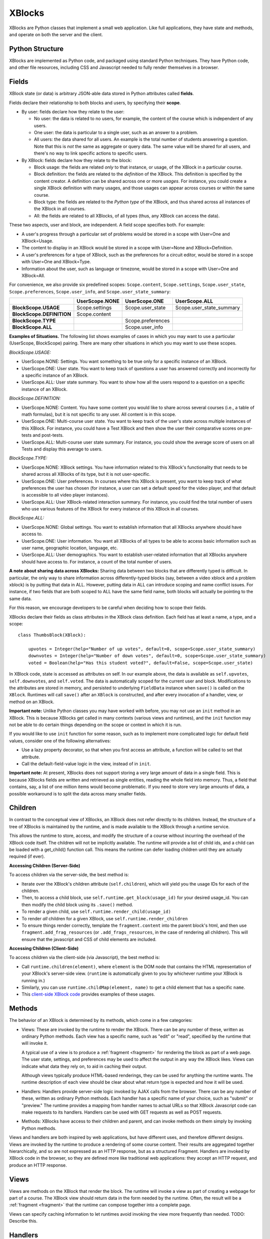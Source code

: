 =======
XBlocks
=======

XBlocks are Python classes that implement a small web application. Like full
applications, they have state and methods, and operate on both the server and
the client.


Python Structure
----------------

XBlocks are implemented as Python code, and packaged using standard Python
techniques.  They have Python code, and other file resources, including CSS and
Javascript needed to fully render themselves in a browser.


.. _guide_fields:

Fields
------

XBlock state (or data) is arbitrary JSON-able data stored in Python attributes
called **fields**.

Fields declare their relationship to both blocks and users, by specifying their
**scope**.

- By user: fields declare how they relate to the user:

  * No user: the data is related to no users, for example, the content of the
    course which is independent of any users.

  * One user: the data is particular to a single user, such as an answer to a
    problem.

  * All users: the data shared for all users.  An example is the total
    number of students answering a question.  Note that this is *not* the
    same as aggregate or query data.  The same value will be shared for
    all users, and there's no way to link specific actions to specific users.

- By XBlock: fields declare how they relate to the block:

  * Block usage: the fields are related *only* to that instance, or usage, of
    the XBlock in a particular course.

  * Block definition: the fields are related to the *definition* of the XBlock.
    This definition is specified by the content creator.  A definition can be
    shared across one or more *usages*.  For instance, you could create a single
    XBlock definition with many usages, and those usages can appear across
    courses or within the same course.

  * Block type: the fields are related to the *Python type* of the XBlock, and
    thus shared across all instances of the XBlock in all courses.

  * All: the fields are related to all XBlocks, of all types (thus, any XBlock
    can access the data).

These two aspects, user and block, are independent.  A field scope specifies
both.  For example:

* A user's progress through a particular set of problems would be stored in a
  scope with User=One and XBlock=Usage.

* The content to display in an XBlock would be stored in a scope with
  User=None and XBlock=Definition.

* A user's preferences for a type of XBlock, such as the preferences for a
  circuit editor, would be stored in a scope with User=One and XBlock=Type.

* Information about the user, such as language or timezone, would be stored in
  a scope with User=One and XBlock=All.

For convenience, we also provide six predefined scopes: ``Scope.content``,
``Scope.settings``, ``Scope.user_state``, ``Scope.preferences``,
``Scope.user_info``, and ``Scope.user_state_summary``:

+---------------------------+----------------+-------------------+--------------------------+
|                           | UserScope.NONE | UserScope.ONE     | UserScope.ALL            |
+===========================+================+===================+==========================+
| **BlockScope.USAGE**      | Scope.settings | Scope.user_state  | Scope.user_state_summary |
+---------------------------+----------------+-------------------+--------------------------+
| **BlockScope.DEFINITION** | Scope.content  |                   |                          |
+---------------------------+----------------+-------------------+--------------------------+
| **BlockScope.TYPE**       |                | Scope.preferences |                          |
+---------------------------+----------------+-------------------+--------------------------+
| **BlockScope.ALL**        |                | Scope.user_info   |                          |
+---------------------------+----------------+-------------------+--------------------------+

**Examples of Situations.**  The following list shows examples of cases in which
you may want to use a particular (UserScope, BlockScope) pairing.  There are
many other situations in which you may want to use these scopes.

*BlockScope.USAGE:*

- UserScope.NONE: Settings.  You want something to be true only for a specific
  instance of an XBlock.
- UserScope.ONE: User state.  You want to keep track of questions a user has
  answered correctly and incorrectly for a specific instance of an XBlock.
- UserScope.ALL: User state summary.  You want to show how all the users respond
  to a question on a specific instance of an XBlock.

*BlockScope.DEFINITION:*

- UserScope.NONE: Content.  You have some content you would like to share across
  several courses (i.e., a table of math formulas), but it is not specific to
  any user.  All content is in this scope.
- UserScope.ONE: Multi-course user state.  You want to keep track of the user's
  state across multiple instances of this XBlock.  For instance, you could have
  a Test XBlock and then show the user their comparative scores on pre-tests and
  post-tests.
- UserScope.ALL: Multi-course user state summary.  For instance, you could show
  the average score of users on all Tests and display this average to users.

*BlockScope.TYPE:*

- UserScope.NONE: XBlock settings.  You have information related to this
  XBlock's functionality that needs to be shared across all XBlocks of its type,
  but it is not user-specific.
- UserScope.ONE: User preferences.  In courses where this XBlock is present, you
  want to keep track of what preferences the user has chosen (for instance, a
  user can set a default speed for the video player, and that default is
  accessible to all video player instances).
- UserScope.ALL: User XBlock-related interaction summary.  For instance, you
  could find the total number of users who use various features of the XBlock
  for every instance of this XBlock in all courses.

*BlockScope.ALL:*

- UserScope.NONE: Global settings.  You want to establish information that all
  XBlocks anywhere should have access to.
- UserScope.ONE: User information.  You want all XBlocks of all types to be able
  to access basic information such as user name, geographic location, language, 
  etc.
- UserScope.ALL: User demographics.  You want to establish user-related
  information that all XBlocks anywhere should have access to.  For instance, a
  count of the total number of users.

**A note about sharing data across XBlocks:** Sharing data between two blocks
that are differently typed is difficult.  In particular, the only way to share
information across differently-typed blocks (say, between a video xblock and a
problem xblock) is by putting that data in ALL.  However, putting data in ALL 
can introduce scoping and name conflict issues.  For instance, if two fields
that are both scoped to ALL have the same field name, both blocks will actually
be pointing to the same data.

For this reason, we encourage developers to be careful when deciding how to
scope their fields.

XBlocks declare their fields as class attributes in the XBlock class
definition.  Each field has at least a name, a type, and a scope::

    class ThumbsBlock(XBlock):

        upvotes = Integer(help="Number of up votes", default=0, scope=Scope.user_state_summary)
        downvotes = Integer(help="Number of down votes", default=0, scope=Scope.user_state_summary)
        voted = Boolean(help="Has this student voted?", default=False, scope=Scope.user_state)

In XBlock code, state is accessed as attributes on self. In our example above,
the data is available as ``self.upvotes``, ``self.downvotes``, and
``self.voted``.  The data is automatically scoped for the current user and
block.  Modifications to the attributes are stored in memory, and persisted to
underlying ``FieldData`` instance when ``save()`` is called on the ``XBlock``.
Runtimes will call ``save()`` after an ``XBlock`` is constructed, and after
every invocation of a handler, view, or method on an XBlock.

**Important note:** Unlike Python classes you may have worked with before, you
may not use an ``init`` method in an XBlock.  This is because XBlocks get called
in many contexts (various views and runtimes), and the ``init`` function may not
be able to do certain things depending on the scope or context in which it is
run.

If you would like to use ``init`` function for some reason, such as to implement
more complicated logic for default field values, consider one of the following
alternatives:

- Use a lazy property decorator, so that when you first access an attribute, a
  function will be called to set that attribute.
- Call the default-field-value logic in the view, instead of in ``init``.

**Important note:** At present, XBlocks does not support storing a very large
amount of data in a single field.  This is because XBlocks fields are written
and retrieved as single entities, reading the whole field into memory.  Thus, a
field that contains, say, a list of one million items would become problematic.
If you need to store very large amounts of data, a possible workaround is to
split the data across many smaller fields.


Children
--------

In contrast to the conceptual view of XBlocks, an XBlock does not refer
directly to its children. Instead, the structure of a tree of XBlocks is
maintained by the runtime, and is made available to the XBlock through a
runtime service.

This allows the runtime to store, access, and modify the structure of a course
without incurring the overhead of the XBlock code itself.  The children will
not be implicitly available.  The runtime will provide a list of child ids, and
a child can be loaded with a get_child() function call.  This means the runtime
can defer loading children until they are actually required (if ever).

.. todo::

    When editing an XBlock, it might want to modify its children. How can it do
    that?


**Accessing Children (Server-Side)**

To access children via the server-side, the best method is:

- Iterate over the XBlock's children attribute (``self.children``), which will
  yield you the usage IDs for each of the children.
- Then, to access a child block, use ``self.runtime.get_block(usage_id)`` for
  your desired usage_id.  You can then modify the child block using its
  ``.save()`` method.
- To render a given child, use ``self.runtime.render_child(usage_id)``
- To render *all* children for a given XBlock, use
  ``self.runtime.render_children``
- To ensure things render correctly, template the ``fragment.content`` into the
  parent block's html, and then use ``fragment.add_frag_resources`` (or
  ``.add_frags_resources``, in the case of rendering all children).  This will
  ensure that the javascript and CSS of child elements are included.

**Accessing Children (Client-Side)**

To access children via the client-side (via Javascript), the best method is:

- Call ``runtime.children(element)``, where ``element`` is the DOM node that
  contains the HTML representation of your XBlock's server-side view.
  (``runtime`` is automatically given to you by whichever runtime your XBlock is
  running in.)
- Similarly, you can use ``runtime.childMap(element, name)`` to get a child
  element that has a specific ``name``.
- This `client-side XBlock code`_ provides examples of these usages.

.. _client-side XBlock code: https://github.com/edx/acid-block/blob/master/acid/static/js/acid.js


Methods
-------

The behavior of an XBlock is determined by its methods, which come in a few
categories:

* Views: These are invoked by the runtime to render the XBlock. There can be
  any number of these, written as ordinary Python methods.  Each view has a
  specific name, such as "edit" or "read", specified by the runtime that will
  invoke it.

  A typical use of a view is to produce a :ref:`fragment <fragment>` for
  rendering the block as part of a web page.  The user state, settings, and
  preferences may be used to affect the output in any way the XBlock likes.
  Views can indicate what data they rely on, to aid in caching their output.

  Although views typically produce HTML-based renderings, they can be used for
  anything the runtime wants.  The runtime description of each view should be
  clear about what return type is expected and how it will be used.

* Handlers: Handlers provide server-side logic invoked by AJAX calls from the
  browser. There can be any number of these, written as ordinary Python
  methods.  Each handler has a specific name of your choice, such as "submit"
  or "preview." The runtime provides a mapping from handler names to actual
  URLs so that XBlock Javascript code can make requests to its handlers.
  Handlers can be used with GET requests as well as POST requests.

..
    * Recalculators: (not a great word!) There can be any number of these, written
      as ordinary Python methods. Each has a specific name, and is invoked by the
      runtime when a particular kind of recalculation needs to be done.  An example
      is "regrade", run when a TA needs to adjust a problem, and all the students'
      inputs should be checked again, and their grades republished.

* Methods: XBlocks have access to their children and parent, and can invoke
  methods on them simply by invoking Python methods.

Views and handlers are both inspired by web applications, but have different
uses, and therefore different designs.  Views are invoked by the runtime to
produce a rendering of some course content.  Their results are aggregated
together hierarchically, and so are not expressed as an HTTP response, but as a
structured Fragment.  Handlers are invoked by XBlock code in the browser, so
they are defined more like traditional web applications: they accept an HTTP
request, and produce an HTTP response.


Views
-----

Views are methods on the XBlock that render the block.  The runtime will invoke
a view as part of creating a webpage for part of a course.  The XBlock view
should return data in the form needed by the runtime.  Often, the result will
be a :ref:`fragment <fragment>` that the runtime can compose together into a
complete page.

Views can specify caching information to let runtimes avoid invoking the view
more frequently than needed.  TODO: Describe this.


Handlers
--------

Handlers are methods on the XBlock that process requests coming from the
browser.  Typically, they'll be used to implement ajax endpoints.  They get a
standard request object and return a standard response.  You can have as many
handlers as you like, and name them whatever you like.  Your code asks the
runtime for the URL that corresponds to your handler, and then you can use that
URL to make ajax requests.


Services
--------

XBlocks often need other services to implement full functionality.  As Python
programs, they can import whatever libraries they need.  But some services need
to be provided by the surrounding application in order to work properly as a
unified whole.  Perhaps they need to be implemented specially, or integrated
into the full application.

XBlocks can request services from their runtime to get the best integration.
TODO: finish describing the service() method.

..
    Querying
    --------

    Blocks often need access to information from other blocks in a course.  An
    exam page may want to collect information from each problem on the page, for
    example.

    TODO: Describe how that works.


    Tags
    ----

    TODO: Blocks can have tags and you can use them in querying.
